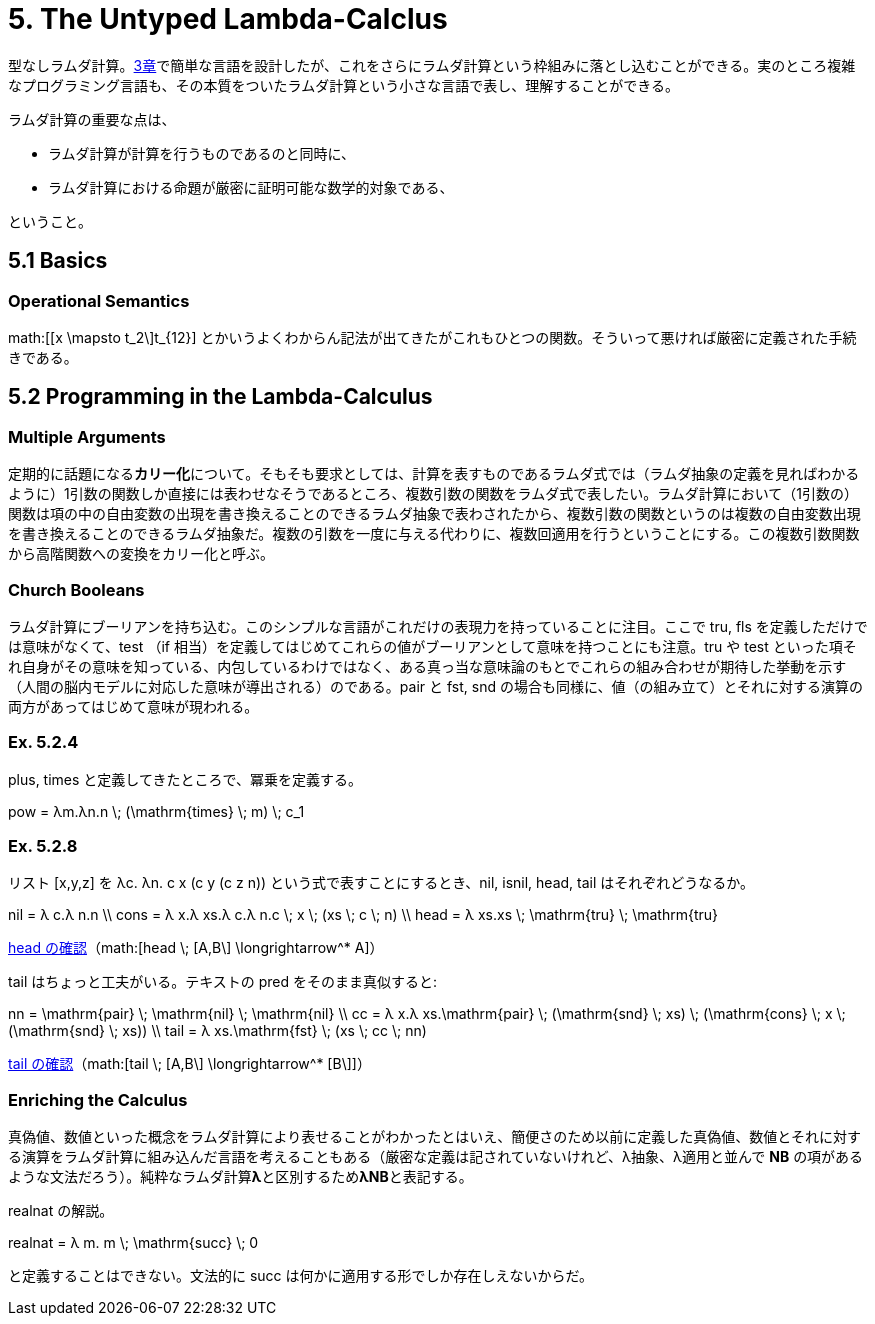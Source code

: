 = 5. The Untyped Lambda-Calclus
:math: latexmath

型なしラムダ計算。link:03_Untyped-Arithmetic-Expressions.html[3章]で簡単な言語を設計したが、これをさらにラムダ計算という枠組みに落とし込むことができる。実のところ複雑なプログラミング言語も、その本質をついたラムダ計算という小さな言語で表し、理解することができる。

ラムダ計算の重要な点は、

* ラムダ計算が計算を行うものであるのと同時に、
* ラムダ計算における命題が厳密に証明可能な数学的対象である、

ということ。

== 5.1 Basics

=== Operational Semantics

math:[[x \mapsto t_2\]t_{12}] とかいうよくわからん記法が出てきたがこれもひとつの関数。そういって悪ければ厳密に定義された手続きである。

== 5.2 Programming in the Lambda-Calculus

=== Multiple Arguments

定期的に話題になる**カリー化**について。そもそも要求としては、計算を表すものであるラムダ式では（ラムダ抽象の定義を見ればわかるように）1引数の関数しか直接には表わせなそうであるところ、複数引数の関数をラムダ式で表したい。ラムダ計算において（1引数の）関数は項の中の自由変数の出現を書き換えることのできるラムダ抽象で表わされたから、複数引数の関数というのは複数の自由変数出現を書き換えることのできるラムダ抽象だ。複数の引数を一度に与える代わりに、複数回適用を行うということにする。この複数引数関数から高階関数への変換をカリー化と呼ぶ。

=== Church Booleans

ラムダ計算にブーリアンを持ち込む。このシンプルな言語がこれだけの表現力を持っていることに注目。ここで +tru+, +fls+ を定義しただけでは意味がなくて、+test+ （+if+ 相当）を定義してはじめてこれらの値がブーリアンとして意味を持つことにも注意。+tru+ や +test+ といった項それ自身がその意味を知っている、内包しているわけではなく、ある真っ当な意味論のもとでこれらの組み合わせが期待した挙動を示す（人間の脳内モデルに対応した意味が導出される）のである。+pair+ と +fst+, +snd+ の場合も同様に、値（の組み立て）とそれに対する演算の両方があってはじめて意味が現われる。

=== Ex. 5.2.4

+plus+, +times+ と定義してきたところで、冪乗を定義する。

[math]
++++
pow = λm.λn.n \; (\mathrm{times} \; m) \; c_1
++++

=== Ex. 5.2.8

リスト +[x,y,z]+ を +λc. λn. c x (c y (c z n))+ という式で表すことにするとき、+nil+, +isnil+, +head+, +tail+ はそれぞれどうなるか。

[math]
++++
nil = λ c.λ n.n \\
cons = λ x.λ xs.λ c.λ n.c \; x \; (xs \; c \; n) \\
head = λ xs.xs \; \mathrm{tru} \; \mathrm{tru}
++++

http://motemen.github.io/lambda-calculator/untyped.html?s=call-by-value#(%5Cxs.xs%20$tru%20$tru)%20(%5Cc.%5Cn.c%20(%5CA.A)%20(c%20(%5CB.B)%20n))[head の確認]（math:[head \; [A,B\] \longrightarrow^* A]）

+tail+ はちょっと工夫がいる。テキストの +pred+ をそのまま真似すると:

[math]
++++
nn = \mathrm{pair} \; \mathrm{nil} \; \mathrm{nil} \\
cc = λ x.λ xs.\mathrm{pair} \; (\mathrm{snd} \; xs) \; (\mathrm{cons} \; x \; (\mathrm{snd} \; xs)) \\
tail = λ xs.\mathrm{fst} \; (xs \; cc \; nn)
++++

http://motemen.github.io/lambda-calculator/untyped.html?s=call-by-value#(%5Cxs.$fst%20(xs%20(%5Cx.%5Cxs.$pair%20($snd%20xs)%20((%5Cx.%5Cxs.%5Cc.%5Cn.c%20x%20(xs%20c%20n))%20x%20($snd%20xs)))%20($pair%20(%5Cc.%5Cn.n)%20(%5Cc.%5Cn.n))))%20(%5Cc.%5Cn.c%20(%5CA.A)%20(c%20(%5CB.B)%20n))[tail の確認]（math:[tail \; [A,B\] \longrightarrow^* [B\]]）

=== Enriching the Calculus

真偽値、数値といった概念をラムダ計算により表せることがわかったとはいえ、簡便さのため以前に定義した真偽値、数値とそれに対する演算をラムダ計算に組み込んだ言語を考えることもある（厳密な定義は記されていないけれど、λ抽象、λ適用と並んで **NB** の項があるような文法だろう）。純粋なラムダ計算**λ**と区別するため**λNB**と表記する。

+realnat+ の解説。

[math]
++++
realnat = λ m. m \; \mathrm{succ} \; 0
++++

と定義することはできない。文法的に +succ+ は何かに適用する形でしか存在しえないからだ。
